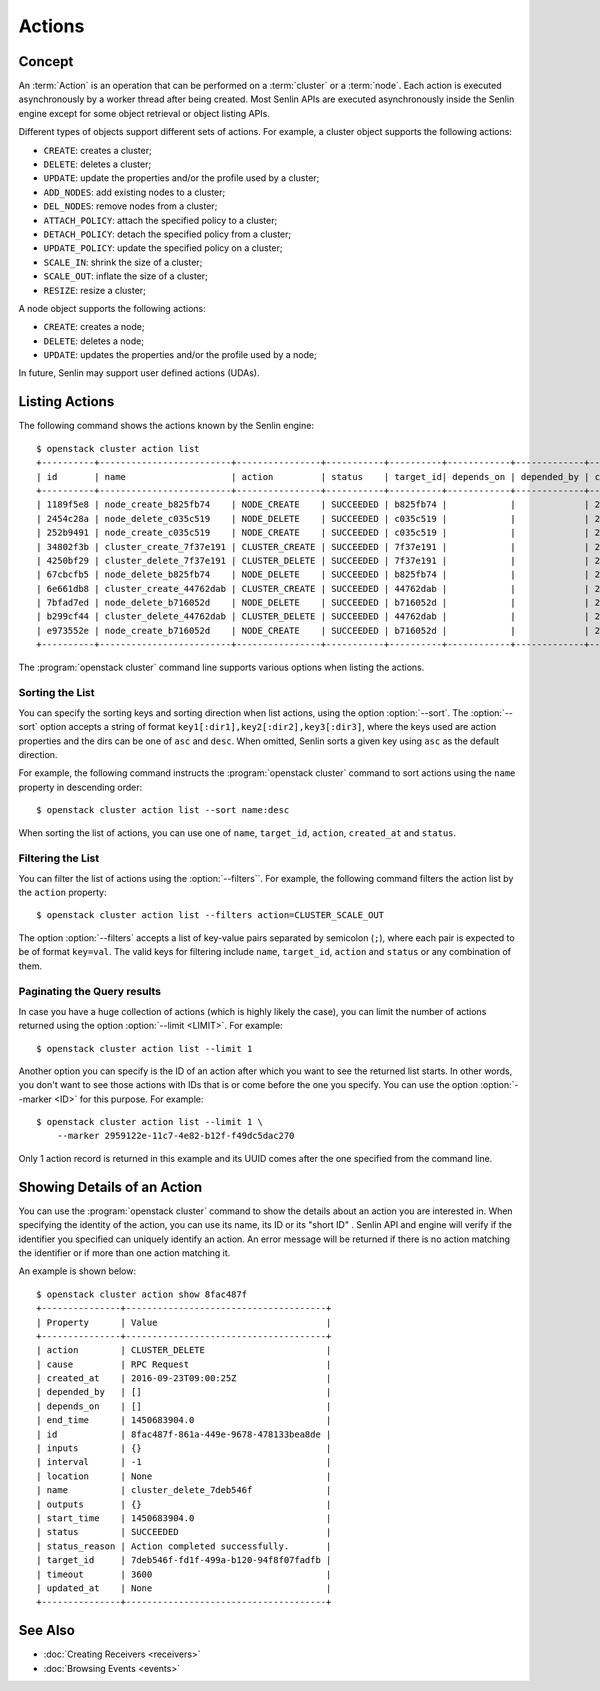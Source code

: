 ..
  Licensed under the Apache License, Version 2.0 (the "License"); you may
  not use this file except in compliance with the License. You may obtain
  a copy of the License at

          http://www.apache.org/licenses/LICENSE-2.0

  Unless required by applicable law or agreed to in writing, software
  distributed under the License is distributed on an "AS IS" BASIS, WITHOUT
  WARRANTIES OR CONDITIONS OF ANY KIND, either express or implied. See the
  License for the specific language governing permissions and limitations
  under the License.


.. _ref-actions:


=======
Actions
=======

Concept
~~~~~~~

An :term:`Action` is an operation that can be performed on a :term:`cluster`
or a :term:`node`. Each action is executed asynchronously by a worker thread
after being created. Most Senlin APIs are executed asynchronously inside the
Senlin engine except for some object retrieval or object listing APIs.

Different types of objects support different sets of actions. For example, a
cluster object supports the following actions:

* ``CREATE``: creates a cluster;
* ``DELETE``: deletes a cluster;
* ``UPDATE``: update the properties and/or the profile used by a cluster;
* ``ADD_NODES``: add existing nodes to a cluster;
* ``DEL_NODES``: remove nodes from a cluster;
* ``ATTACH_POLICY``: attach the specified policy to a cluster;
* ``DETACH_POLICY``: detach the specified policy from a cluster;
* ``UPDATE_POLICY``: update the specified policy on a cluster;
* ``SCALE_IN``: shrink the size of a cluster;
* ``SCALE_OUT``: inflate the size of a cluster;
* ``RESIZE``: resize a cluster;

A node object supports the following actions:

* ``CREATE``: creates a node;
* ``DELETE``: deletes a node;
* ``UPDATE``: updates the properties and/or the profile used by a node;

In future, Senlin may support user defined actions (UDAs).


Listing Actions
~~~~~~~~~~~~~~~

The following command shows the actions known by the Senlin engine::

  $ openstack cluster action list
  +----------+-------------------------+----------------+-----------+----------+------------+-------------+----------------------+
  | id       | name                    | action         | status    | target_id| depends_on | depended_by | created_at           |
  +----------+-------------------------+----------------+-----------+----------+------------+-------------+----------------------+
  | 1189f5e8 | node_create_b825fb74    | NODE_CREATE    | SUCCEEDED | b825fb74 |            |             | 2016-09-22T10:13:24Z |
  | 2454c28a | node_delete_c035c519    | NODE_DELETE    | SUCCEEDED | c035c519 |            |             | 2016-09-22T10:53:09Z |
  | 252b9491 | node_create_c035c519    | NODE_CREATE    | SUCCEEDED | c035c519 |            |             | 2016-09-22T10:54:09Z |
  | 34802f3b | cluster_create_7f37e191 | CLUSTER_CREATE | SUCCEEDED | 7f37e191 |            |             | 2016-09-22T11:04:00Z |
  | 4250bf29 | cluster_delete_7f37e191 | CLUSTER_DELETE | SUCCEEDED | 7f37e191 |            |             | 2016-09-22T11:06:32Z |
  | 67cbcfb5 | node_delete_b825fb74    | NODE_DELETE    | SUCCEEDED | b825fb74 |            |             | 2016-09-22T11:14:04Z |
  | 6e661db8 | cluster_create_44762dab | CLUSTER_CREATE | SUCCEEDED | 44762dab |            |             | 2016-09-22T11:14:44Z |
  | 7bfad7ed | node_delete_b716052d    | NODE_DELETE    | SUCCEEDED | b716052d |            |             | 2016-09-22T11:15:22Z |
  | b299cf44 | cluster_delete_44762dab | CLUSTER_DELETE | SUCCEEDED | 44762dab |            |             | 2016-09-22T11:18:18Z |
  | e973552e | node_create_b716052d    | NODE_CREATE    | SUCCEEDED | b716052d |            |             | 2016-09-22T11:25:58Z |
  +----------+-------------------------+----------------+-----------+----------+------------+-------------+----------------------+

The :program:`openstack cluster` command line supports various options when
listing the actions.


Sorting the List
----------------

You can specify the sorting keys and sorting direction when list actions,
using the option :option:`--sort`. The :option:`--sort` option accepts a
string of format ``key1[:dir1],key2[:dir2],key3[:dir3]``, where the keys used
are action properties and the dirs can be one of ``asc`` and ``desc``. When
omitted, Senlin sorts a given key using ``asc`` as the default direction.

For example, the following command instructs the :program:`openstack cluster`
command to sort actions using the ``name`` property in descending order::

  $ openstack cluster action list --sort name:desc

When sorting the list of actions, you can use one of ``name``, ``target_id``,
``action``, ``created_at`` and ``status``.


Filtering the List
------------------

You can filter the list of actions using the :option:`--filters``. For example,
the following command filters the action list by the ``action`` property::

  $ openstack cluster action list --filters action=CLUSTER_SCALE_OUT

The option :option:`--filters` accepts a list of key-value pairs separated by
semicolon (``;``), where each pair is expected to be of format ``key=val``.
The valid keys for filtering include ``name``, ``target_id``, ``action`` and
``status`` or any combination of them.


Paginating the Query results
----------------------------

In case you have a huge collection of actions (which is highly likely the
case), you can limit the number of actions returned using the option
:option:`--limit <LIMIT>`. For example::

  $ openstack cluster action list --limit 1

Another option you can specify is the ID of an action after which you want to
see the returned list starts. In other words, you don't want to see those
actions with IDs that is or come before the one you specify. You can use the
option :option:`--marker <ID>` for this purpose. For example::

  $ openstack cluster action list --limit 1 \
      --marker 2959122e-11c7-4e82-b12f-f49dc5dac270

Only 1 action record is returned in this example and its UUID comes after the
one specified from the command line.


Showing Details of an Action
~~~~~~~~~~~~~~~~~~~~~~~~~~~~

You can use the :program:`openstack cluster` command to show the details about
an action you are interested in. When specifying the identity of the action,
you can use its name, its ID or its "short ID" . Senlin API and engine will
verify if the identifier you specified can uniquely identify an action. An
error message will be returned if there is no action matching the identifier
or if more than one action matching it.

An example is shown below::

  $ openstack cluster action show 8fac487f
  +---------------+--------------------------------------+
  | Property      | Value                                |
  +---------------+--------------------------------------+
  | action        | CLUSTER_DELETE                       |
  | cause         | RPC Request                          |
  | created_at    | 2016-09-23T09:00:25Z                 |
  | depended_by   | []                                   |
  | depends_on    | []                                   |
  | end_time      | 1450683904.0                         |
  | id            | 8fac487f-861a-449e-9678-478133bea8de |
  | inputs        | {}                                   |
  | interval      | -1                                   |
  | location      | None                                 |
  | name          | cluster_delete_7deb546f              |
  | outputs       | {}                                   |
  | start_time    | 1450683904.0                         |
  | status        | SUCCEEDED                            |
  | status_reason | Action completed successfully.       |
  | target_id     | 7deb546f-fd1f-499a-b120-94f8f07fadfb |
  | timeout       | 3600                                 |
  | updated_at    | None                                 |
  +---------------+--------------------------------------+


See Also
~~~~~~~~

* :doc:`Creating Receivers <receivers>`
* :doc:`Browsing Events <events>`
